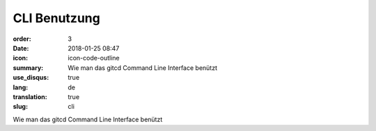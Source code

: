 CLI Benutzung
#################

:order: 3
:date: 2018-01-25 08:47
:icon: icon-code-outline
:summary: Wie man das gitcd Command Line Interface benützt
:use_disqus: true
:lang: de
:translation: true
:slug: cli

Wie man das gitcd Command Line Interface benützt

.. code-block:: python
    :linenos: table
    :linenostart: 153
    :hl_lines: 3 4 

    import os
    print('shizzle')
    if os.file_exists('testfile.txt'):
        print('weltklasse')
        print('so geil')